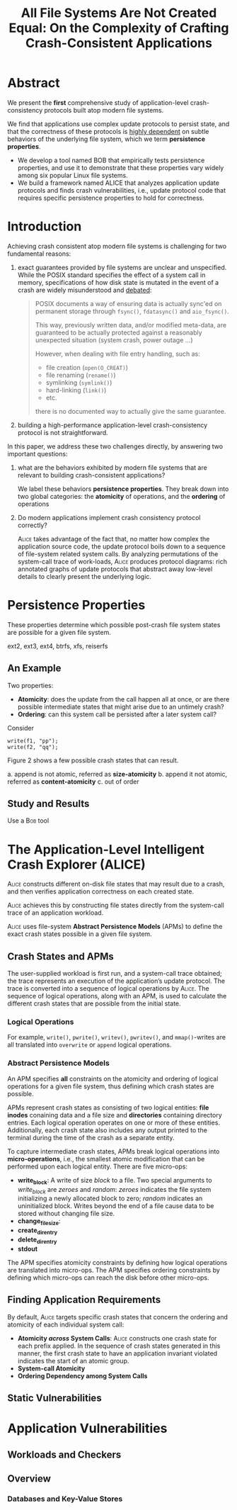 #+title: All File Systems Are Not Created Equal: On the Complexity of Crafting Crash-Consistent Applications

* Abstract
        We present the *first* comprehensive study of application-level crash-consistency protocols built atop
        modern file systems.

        We find that applications use complex update protocols to persist state, and that the correctness of
        these protocols is _highly dependent_ on subtle behaviors of the underlying file system, which we term
        *persistence properties*.

        * We develop a tool named \textsc{BOB} that empirically tests persistence properties, and use it to demonstrate
          that these properties vary widely among six popular Linux file systems.
        * We build a framework named \textsc{ALICE} that analyzes application update protocols and finds crash
          vulnerabilities, i.e., update protocol code that requires specific persistence properties to hold
          for correctness.

* Introduction
        Achieving crash consistent atop modern file systems is challenging for two fundamental reasons:
        1. exact guarantees provided by file systems are unclear and unspecified.
           While the POSIX standard specifies the effect of a system call in memory, specifications of how
           disk state is mutated in the event of a crash are widely misunderstood and [[https://www.austingroupbugs.net/view.php?id=672][debated]]:
           #+begin_quote
POSIX documents a way of ensuring data is actually sync'ed on permanent storage through ~fsync()~, ~fdatasync()~ and ~aio_fsync()~.

This way, previously written data, and/or modified meta-data, are guaranteed to be actually protected against a reasonably unexpected situation (system crash, power outage ...)

However, when dealing with file entry handling, such as:
  * file creation (~open(O_CREAT)~)
  * file renaming (~rename()~)
  * symlinking (~symlink()~)
  * hard-linking (~link()~)
  * etc.
there is no documented way to actually give the same guarantee.
           #+end_quote
        2. building a high-performance application-level crash-consistency protocol is not straightforward.


        In this paper, we address these two challenges directly, by answering two important questions:
        1. what are the behaviors exhibited by modern file systems that are relevant to building
           crash-consistent applications?

           We label these behaviors *persistence properties*. They break down into two global categories: the
           *atomicity* of operations, and the *ordering* of operations
        2. Do modern applications implement crash consistency protocol correctly?

           \textsc{Alice} takes advantage of the fact that, no matter how complex the application source code,
           the update protocol boils down to a sequence of file-system related system calls. By analyzing
           permutations of the system-call trace of work-loads, \textsc{Alice} produces protocol diagrams:
           rich annotated graphs of update protocols that abstract away low-level details to clearly present
           the underlying logic.

* Persistence Properties
        These properties determine which possible post-crash file system states are possible for a given file
        system.

        ext2, ext3, ext4, btrfs, xfs, reiserfs
** An Example
        Two properties:
        * *Atomicity*: does the update from the call happen all at once, or are there possible intermediate states that might arise due to an untimely crash?
        * *Ordering*: can this system call be persisted after a later system call?

        Consider
        #+begin_src c++
write(f1, "pp");
write(f2, "qq");
        #+end_src

        Figure 2 shows a few possible crash states that can result.
        #+ATTR_LATEX: :width .8\textwidth :float nil
        #+NAME:
        #+CAPTION:
        [[../../images/db/23.png]]
        a. append is not atomic, referred as *size-atomicity*
        b. append it not atomic, referred as *content-atomicity*
        c. out of order
** Study and Results
        Use a \textsc{Bob} tool

        #+ATTR_LATEX: :width .9\textwidth :float nil
        #+NAME:
        #+CAPTION:
        [[../../images/db/24.png]]
* The Application-Level Intelligent Crash Explorer  (ALICE)
        \textsc{Alice} constructs different on-disk file states that may result due to a crash, and then
        verifies application correctness on each created state.

        \textsc{Alice} achieves this by constructing file states directly from the system-call trace of an
        application workload.

        \textsc{Alice} uses file-system *Abstract Persistence Models* (APMs) to define the exact crash states
        possible in a given file system.
** Crash States and APMs
        #+ATTR_LATEX: :width .7\textwidth :float nil
        #+NAME:
        #+CAPTION:
        [[../../images/db/26.png]]

        The user-supplied workload is first run, and a system-call trace obtained; the trace represents an
        execution of the application’s update protocol. The trace is converted into a sequence of logical
        operations by \textsc{Alice}. The sequence of logical operations, along with an APM, is used to
        calculate the different crash states that are possible from the initial state.
*** Logical Operations
        For example, ~write()~, ~pwrite()~, ~writev()~, ~pwritev()~, and ~mmap()~-writes are all translated into ~overwrite~ or ~append~ logical operations.
*** Abstract Persistence Models
        An APM specifies *all* constraints on the atomicity and ordering of logical operations for a given file
        system, thus defining which crash states are possible.

        APMs represent crash states as consisting of two logical entities: *file inodes* conaining data and a
        file size and *directories* containing directory entries. Each logical operation operates on one or more
        of these entities. Additionally, each crash state also includes any output printed to the terminal
        during the time of the crash as a separate entity.

        To capture intermediate crash states, APMs break logical operations into *micro-operations*, i.e., the
        smallest atomic modification that can be performed upon each logical entity. There are five micro-ops:
        * *write_block*: A write of size /block/ to a file. Two special arguments to /write_block/ are /zeroes/ and
          /random/: /zeroes/ indicates the file system initializing a newly allocated block to zero; /random/
          indicates an uninitialized block. Writes beyond the end of a file cause data to be stored without changing file size.
        * *change_file_size*:
        * *create_dir_entry*
        * *delete_dir_entry*
        * *stdout*

        The APM specifies atomicity constraints by defining how logical operations are translated into
        micro-ops. The APM specifies ordering constraints by defining which micro-ops can reach the disk
        before other micro-ops.

        #+ATTR_LATEX: :width .9\textwidth :float nil
        #+NAME:
        #+CAPTION:
        [[../../images/db/25.png]]

        #+ATTR_LATEX: :width .8\textwidth :float nil
        #+NAME:
        #+CAPTION:
        [[../../images/db/27.png]]
** Finding Application Requirements
        By default, \textsc{Alice} targets specific crash states that concern the ordering and atomicity of each
        individual system call:
        * *Atomicity /across/ System Calls*: \textsc{Alice} constructs one crash state for each prefix applied. In
          the sequence of crash states generated in this manner, the first crash state to have an application
          invariant violated indicates the start of an atomic group.
        * *System-call Atomicity*
        * *Ordering Dependency among System Calls*
** Static Vulnerabilities
* Application Vulnerabilities
** Workloads and Checkers
** Overview
*** Databases and Key-Value Stores
        #+ATTR_LATEX: :width .99\textwidth :float nil
        #+NAME:
        #+CAPTION:
        [[../../images/db/28.png]]
